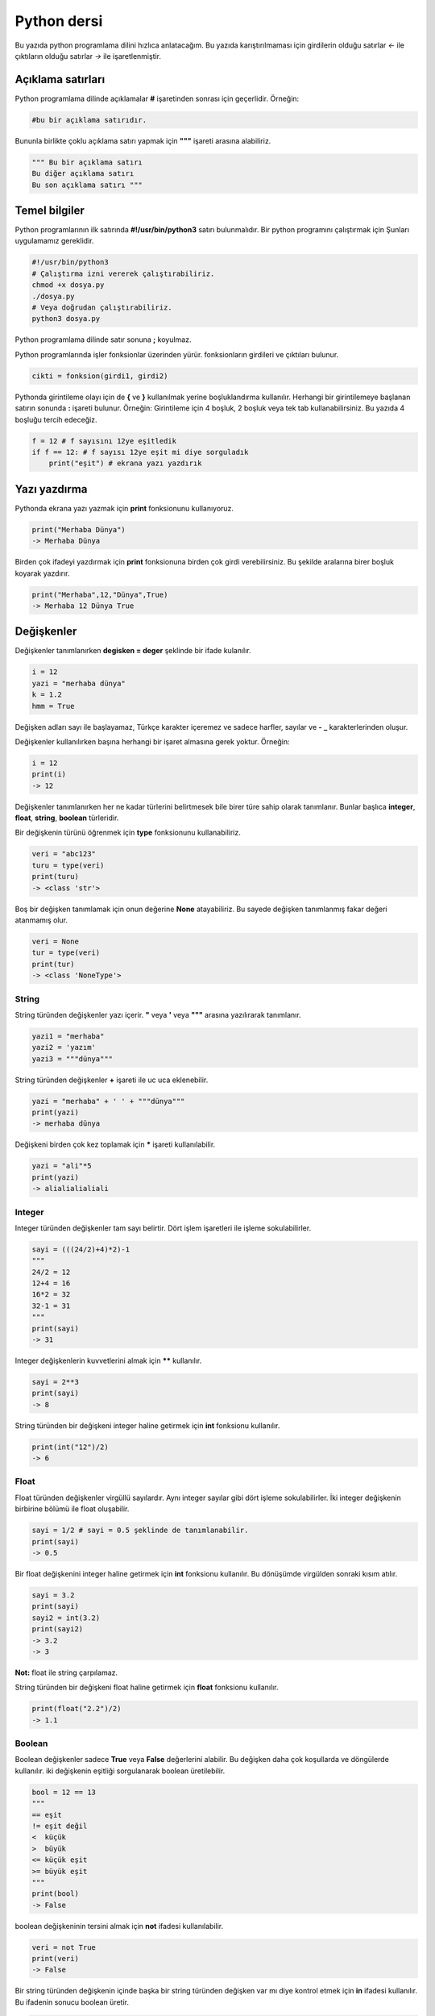 Python dersi
^^^^^^^^^^^^

Bu yazıda python programlama dilini hızlıca anlatacağım. Bu yazıda karıştırılmaması için girdilerin olduğu satırlar *<-* ile çıktıların olduğu satırlar *->* ile işaretlenmiştir.

Açıklama satırları
==================

Python programlama dilinde açıklamalar **#** işaretinden sonrası için geçerlidir. Örneğin:

.. code-block:: python

	#bu bir açıklama satırıdır.

Bununla birlikte çoklu açıklama satırı yapmak için **"""** işareti arasına alabiliriz.

.. code-block:: python

	""" Bu bir açıklama satırı
	Bu diğer açıklama satırı
	Bu son açıklama satırı """

Temel bilgiler
==============

Python programlarının ilk satırında **#!/usr/bin/python3** satırı bulunmalıdır.
Bir python programını çalıştırmak için Şunları uygulamamız gereklidir.

.. code-block:: shell

	#!/usr/bin/python3
	# Çalıştırma izni vererek çalıştırabiliriz.
	chmod +x dosya.py
	./dosya.py
	# Veya doğrudan çalıştırabiliriz.
	python3 dosya.py

Python programlama dilinde satır sonuna **;** koyulmaz.

Python programlarında işler fonksionlar üzerinden yürür. fonksionların girdileri ve çıktıları bulunur. 

.. code-block:: shell

	cikti = fonksion(girdi1, girdi2)


Pythonda girintileme olayı için de **{** ve **}** kullanılmak yerine boşluklandırma kullanılır. Herhangi bir girintilemeye başlanan satırın sonunda **:** işareti bulunur. Örneğin:
Girintileme için 4 boşluk, 2 boşluk veya tek tab kullanabilirsiniz. Bu yazıda 4 boşluğu tercih edeceğiz.

.. code-block:: python

	f = 12 # f sayısını 12ye eşitledik
	if f == 12: # f sayısı 12ye eşit mi diye sorguladık
	    print("eşit") # ekrana yazı yazdırık

Yazı yazdırma
=============

Pythonda ekrana yazı yazmak için **print** fonksionunu kullanıyoruz. 

.. code-block:: python

	print("Merhaba Dünya")
	-> Merhaba Dünya

Birden çok ifadeyi yazdırmak için **print** fonksionuna birden çok girdi verebilirsiniz. Bu şekilde aralarına birer boşluk koyarak yazdırır.

.. code-block:: python

	print("Merhaba",12,"Dünya",True)
	-> Merhaba 12 Dünya True

Değişkenler
===========

Değişkenler tanımlanırken **degisken = deger** şeklinde bir ifade kulanılır.

.. code-block:: python

	i = 12
	yazi = "merhaba dünya"
	k = 1.2
	hmm = True

Değişken adları sayı ile başlayamaz, Türkçe karakter içeremez ve sadece harfler, sayılar ve **-** **_** karakterlerinden oluşur.

Değişkenler kullanılırken başına herhangi bir işaret almasına gerek yoktur. Örneğin:

.. code-block:: python

	i = 12
	print(i)
	-> 12

Değişkenler tanımlanırken her ne kadar türlerini belirtmesek bile birer türe sahip olarak tanımlanır. Bunlar başlıca **integer**, **float**, **string**, **boolean** türleridir.

Bir değişkenin türünü öğrenmek için **type** fonksionunu kullanabiliriz.

.. code-block:: python

	veri = "abc123"
	turu = type(veri)
	print(turu)
	-> <class 'str'>
	
Boş bir değişken tanımlamak için onun değerine **None** atayabiliriz. Bu sayede değişken tanımlanmış fakar değeri atanmamış olur.

.. code-block:: python

	veri = None
	tur = type(veri)
	print(tur)
	-> <class 'NoneType'>


String
******

String türünden değişkenler yazı içerir. **"** veya **'** veya **"""** arasına yazılırarak tanımlanır.

.. code-block:: python

	yazi1 = "merhaba"
	yazi2 = 'yazım'
	yazi3 = """dünya"""

String türünden değişkenler **+** işareti ile uc uca eklenebilir. 

.. code-block:: python

	yazi = "merhaba" + ' ' + """dünya"""
	print(yazi)
	-> merhaba dünya

Değişkeni birden çok kez toplamak için ***** işareti kullanılabilir.

.. code-block:: python

	yazi = "ali"*5 
	print(yazi)
	-> alialialialiali

Integer
*******

Integer türünden değişkenler tam sayı belirtir. Dört işlem işaretleri ile işleme sokulabilirler. 

.. code-block:: python

	sayi = (((24/2)+4)*2)-1
	"""
	24/2 = 12
	12+4 = 16
	16*2 = 32
	32-1 = 31
	"""
	print(sayi)
	-> 31

Integer değişkenlerin kuvvetlerini almak için ****** kullanılır.

.. code-block:: python

	sayi = 2**3
	print(sayi)
	-> 8

String türünden bir değişkeni integer haline getirmek için **int** fonksionu kullanılır.

.. code-block:: python

	print(int("12")/2)
	-> 6

Float
*****

Float türünden değişkenler virgüllü sayılardır. Aynı integer sayılar gibi dört işleme sokulabilirler. İki integer değişkenin birbirine bölümü ile float oluşabilir.

.. code-block:: python

	sayi = 1/2 # sayi = 0.5 şeklinde de tanımlanabilir.
	print(sayi)
	-> 0.5
	
Bir float değişkenini integer haline getirmek için **int** fonksionu kullanılır. Bu dönüşümde virgülden sonraki kısım atılır.

.. code-block:: python

	sayi = 3.2
	print(sayi)
	sayi2 = int(3.2)
	print(sayi2)
	-> 3.2
	-> 3

**Not:** float ile string çarpılamaz.

String türünden bir değişkeni float haline getirmek için **float** fonksionu kullanılır.

.. code-block:: python

	print(float("2.2")/2)
	-> 1.1


Boolean
*******

Boolean değişkenler sadece **True** veya **False** değerlerini alabilir. Bu değişken daha çok koşullarda ve döngülerde kullanılır. iki değişkenin eşitliği sorgulanarak boolean üretilebilir.

.. code-block:: python

	bool = 12 == 13
	"""
	== eşit
	!= eşit değil
	<  küçük
	>  büyük
	<= küçük eşit
	>= büyük eşit
	"""
	print(bool)
	-> False

boolean değişkeninin tersini almak için **not** ifadesi kullanılabilir.

.. code-block:: python

	veri = not True
	print(veri)
	-> False

Bir string türünden değişkenin içinde başka bir string türünden değişken var mı diye kontrol etmek için **in** ifadesi kullanılır. Bu ifadenin sonucu boolean üretir.

.. code-block:: python

	veri = "ef" in "Dünya"
	veri2 = "ny" in "Dünya"
	print(veri,veri2)
	-> False True

Klavyeden değer alma
====================

Python programlarının kullanıcı ile etkileşime girmesi için klavye üzerinden kullanıcıdan değer alması gerekebilir. Bunun için **input** fonksionu kullanılır. Bu fonksionun çıkışı string türündendir.

.. code-block:: python

	a = input("Bir değer girin >")
	print(a,type(a))
	<- 12
	-> 12 <class 'str'>

String türünden bir ifadeyi bir değişken üretmek için kullanmak istiyorsak **eval** fonksionunu kullanabiliriz.

.. code-block:: python

	a = eval("12/2 == 16-10") # string ifade çalıştırılır ve sonucu aktarılır.
	print(a)
	-> True

**Not:** Bu fonksion tehlikelidir. Potansiyel güvenlik açığına neden olabilir! Mümkün olduğu kadar kullanmayın :D

Koşullar
========

Koşul tanımı yapmak için **if** ifadesi kullanılır. Koşul sağlanmıyorsa **elif** ifadesi ile yeni bir koşul tanımlanabilir veya **else** ifadesi ile koşulun sağlanmadığı durum tanımlanabilir.

.. code-block:: python

	if koşul:
	    durum
	elif koşul:
	    durum
	else:
	    durum

Örneğin bir integer değişkenin çift olup olup olmadığını bulalım.

.. code-block:: python

	if 13 % 2 == 0 : # % işareti bölümden kalanı bulmaya yarar.
	    print("Çift sayı")
	else:
	    print("Tek sayı")
	    
Değeri olmayan (None) değişkenler koşul ifadelerinde **False** olarak kabul edilir.

.. code-block:: python

	veri = None
	if veri:
	    print("Tanımlı")
	else:
	    print("Tanımsız")
	-> Tanımsız

